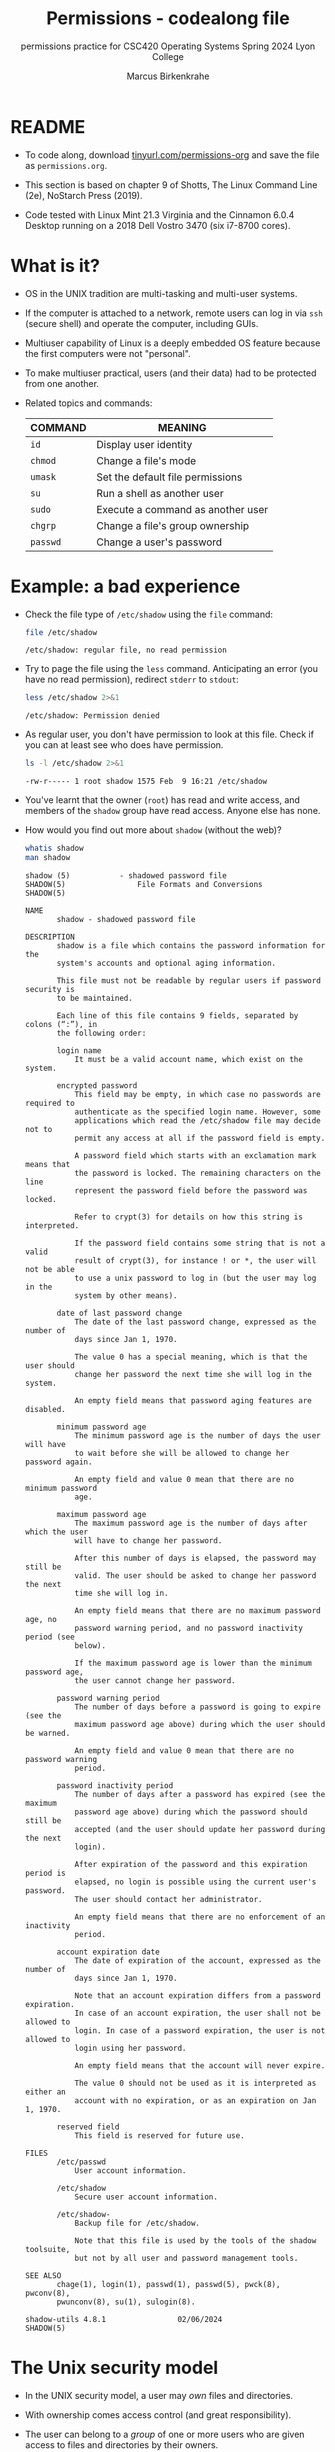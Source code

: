 #+TITLE:Permissions - codealong file
#+AUTHOR:Marcus Birkenkrahe
#+SUBTITLE:permissions practice for CSC420 Operating Systems Spring 2024 Lyon College
#+STARTUP:overview hideblocks indent
#+OPTIONS: toc:nil num:nil ^:nil
#+PROPERTY: header-args:bash :results output :exports both :noweb yes
#+PROPERTY: header-args:python :python python3 :session *Python* :results output :exports both :comments both :tangle yes :noweb yes
* README

- To code along, download [[http://tinyurl.com/permissions-org][tinyurl.com/permissions-org]] and save the
  file as ~permissions.org~.

- This section is based on chapter 9 of Shotts, The Linux Command Line
  (2e), NoStarch Press (2019).

- Code tested with Linux Mint 21.3 Virginia and the Cinnamon 6.0.4
  Desktop running on a 2018 Dell Vostro 3470 (six i7-8700 cores).

* What is it?

- OS in the UNIX tradition are multi-tasking and multi-user systems.

- If the computer is attached to a network, remote users can log in
  via ~ssh~ (secure shell) and operate the computer, including GUIs.

- Multiuser capability of Linux is a deeply embedded OS feature
  because the first computers were not "personal".

- To make multiuser practical, users (and their data) had to be
  protected from one another.

- Related topics and commands:

  | COMMAND | MEANING                           |
  |---------+-----------------------------------|
  | =id=      | Display user identity             |
  | =chmod=   | Change a file's mode              |
  | =umask=   | Set the default file permissions  |
  | =su=      | Run a shell as another user       |
  | =sudo=    | Execute a command as another user |
  | =chgrp=   | Change a file's group ownership   |
  | =passwd=  | Change a user's password          |

* Example: a bad experience

- Check the file type of ~/etc/shadow~ using the =file= command:
  #+name: permission0
  #+begin_src bash :results output
    file /etc/shadow
  #+end_src

  #+RESULTS: permission0
  : /etc/shadow: regular file, no read permission

- Try to page the file using the ~less~ command. Anticipating an
  error (you have no read permission), redirect =stderr= to =stdout=:
  #+name: permission1
  #+begin_src bash :results output
    less /etc/shadow 2>&1
  #+end_src

  #+RESULTS: permission1
  : /etc/shadow: Permission denied

- As regular user, you don't have permission to look at this
  file. Check if you can at least see who does have permission.

  #+name: permission2
  #+begin_src bash :results output
    ls -l /etc/shadow 2>&1
  #+end_src

  #+RESULTS: permission2
  : -rw-r----- 1 root shadow 1575 Feb  9 16:21 /etc/shadow

- You've learnt that the owner (~root~) has read and write access, and
  members of the ~shadow~ group have read access. Anyone else has none.

- How would you find out more about =shadow= (without the web)?
  #+begin_src bash
    whatis shadow
    man shadow
  #+end_src

  #+RESULTS:
  #+begin_example
  shadow (5)           - shadowed password file
  SHADOW(5)                File Formats and Conversions                SHADOW(5)

  NAME
         shadow - shadowed password file

  DESCRIPTION
         shadow is a file which contains the password information for the
         system's accounts and optional aging information.

         This file must not be readable by regular users if password security is
         to be maintained.

         Each line of this file contains 9 fields, separated by colons (“:”), in
         the following order:

         login name
             It must be a valid account name, which exist on the system.

         encrypted password
             This field may be empty, in which case no passwords are required to
             authenticate as the specified login name. However, some
             applications which read the /etc/shadow file may decide not to
             permit any access at all if the password field is empty.

             A password field which starts with an exclamation mark means that
             the password is locked. The remaining characters on the line
             represent the password field before the password was locked.

             Refer to crypt(3) for details on how this string is interpreted.

             If the password field contains some string that is not a valid
             result of crypt(3), for instance ! or *, the user will not be able
             to use a unix password to log in (but the user may log in the
             system by other means).

         date of last password change
             The date of the last password change, expressed as the number of
             days since Jan 1, 1970.

             The value 0 has a special meaning, which is that the user should
             change her password the next time she will log in the system.

             An empty field means that password aging features are disabled.

         minimum password age
             The minimum password age is the number of days the user will have
             to wait before she will be allowed to change her password again.

             An empty field and value 0 mean that there are no minimum password
             age.

         maximum password age
             The maximum password age is the number of days after which the user
             will have to change her password.

             After this number of days is elapsed, the password may still be
             valid. The user should be asked to change her password the next
             time she will log in.

             An empty field means that there are no maximum password age, no
             password warning period, and no password inactivity period (see
             below).

             If the maximum password age is lower than the minimum password age,
             the user cannot change her password.

         password warning period
             The number of days before a password is going to expire (see the
             maximum password age above) during which the user should be warned.

             An empty field and value 0 mean that there are no password warning
             period.

         password inactivity period
             The number of days after a password has expired (see the maximum
             password age above) during which the password should still be
             accepted (and the user should update her password during the next
             login).

             After expiration of the password and this expiration period is
             elapsed, no login is possible using the current user's password.
             The user should contact her administrator.

             An empty field means that there are no enforcement of an inactivity
             period.

         account expiration date
             The date of expiration of the account, expressed as the number of
             days since Jan 1, 1970.

             Note that an account expiration differs from a password expiration.
             In case of an account expiration, the user shall not be allowed to
             login. In case of a password expiration, the user is not allowed to
             login using her password.

             An empty field means that the account will never expire.

             The value 0 should not be used as it is interpreted as either an
             account with no expiration, or as an expiration on Jan 1, 1970.

         reserved field
             This field is reserved for future use.

  FILES
         /etc/passwd
             User account information.

         /etc/shadow
             Secure user account information.

         /etc/shadow-
             Backup file for /etc/shadow.

             Note that this file is used by the tools of the shadow toolsuite,
             but not by all user and password management tools.

  SEE ALSO
         chage(1), login(1), passwd(1), passwd(5), pwck(8), pwconv(8),
         pwunconv(8), su(1), sulogin(8).

  shadow-utils 4.8.1                02/06/2024                         SHADOW(5)
  #+end_example

* The Unix security model

- In the UNIX security model, a user may /own/ files and directories.

- With ownership comes access control (and great responsibility).

- The user can belong to a /group/ of one or more users who are given
  access to files and directories by their owners.

- A user may also grant access rights to everyody (aka the /world/).

- Find out who you are in this model with the command ~id~.

  #+name: id
  #+begin_src bash :results output
    #id
    id | tr ',' '\n'  # `tr` translates characters
  #+end_src

  #+RESULTS: id
  : uid=1000(marcus) gid=1000(marcus) groups=1000(marcus)
  : 4(adm)
  : 24(cdrom)
  : 27(sudo)
  : 30(dip)
  : 46(plugdev)
  : 115(lpadmin)
  : 136(sambashare)

- When users are created, they are assigned a /user ID/ (/uid/),
  which is mapped to a user name.

- The user is also assigned a /group id/ (/gid/) and can be part of
  other groups.

- In the example [[id]], ~marcus~ is the first user with ~uid=1000~. This user
  is in the group with ~gid=1000~, and he is also member of a few other
  groups:
  1. As member of ~adm~ (~gid=4~) he can access system logs.
  2. As member of ~cdrom~ (~gid=24~) he can access CD/DVD ROM drives.
  3. As member of ~sudo~ (~gid=27~) he can become superuser.
  4. As member of ~dip~ (~gid=30~) he can open dial-up modem connections.
  5. As member of ~plugdev~ (~gid=46~) he can manage removable storage.
  6. As member of ~lpadmin~ (~gid=115~) he can manager printers.
  7. As member of ~sambashare~ (~gid=136~) he can share files over network[fn:1].

- The specific output is different for different Linux
  distros. E.g. Fedora Linux starts numbering uid at 500,
  Debian/Ubuntu at 1000.

- This information is stored in text files, of course: user accounts
  in ~/etc/passwd~, groups in ~/etc/group~.

- Take a look at the last 10 lines of ~/etc/passwd~ and ~/etc/group~:
  #+begin_src bash
    less /etc/passwd | tail
  #+end_src

  #+RESULTS:
  #+begin_example
  _flatpak:x:121:131:Flatpak system-wide installation helper,,,:/nonexistent:/usr/sbin/nologin
  avahi:x:122:132:Avahi mDNS daemon,,,:/run/avahi-daemon:/usr/sbin/nologin
  saned:x:123:133::/var/lib/saned:/usr/sbin/nologin
  colord:x:124:134:colord colour management daemon,,,:/var/lib/colord:/usr/sbin/nologin
  fwupd-refresh:x:125:135:fwupd-refresh user,,,:/run/systemd:/usr/sbin/nologin
  hplip:x:126:7:HPLIP system user,,,:/run/hplip:/bin/false
  marcus:x:1000:1000:Marcus Birkenkrahe,,,:/home/marcus:/bin/bash
  sssd:x:127:137:SSSD system user,,,:/var/lib/sss:/usr/sbin/nologin
  nvidia-persistenced:x:128:138:NVIDIA Persistence Daemon,,,:/nonexistent:/usr/sbin/nologin
  postfix:x:129:139::/var/spool/postfix:/usr/sbin/nologin
  #+end_example
  
  #+begin_src bash
    less /etc/group | tail
  #+end_src

  #+RESULTS:
  #+begin_example
  avahi:x:132:
  saned:x:133:
  colord:x:134:
  fwupd-refresh:x:135:
  marcus:x:1000:
  sambashare:x:136:marcus
  sssd:x:137:
  nvidia-persistenced:x:138:
  postfix:x:139:
  postdrop:x:140:
  #+end_example

- How many user and group accounts are there? Format the printout so
  that it looks like this:
  #+begin_example
   '/etc/passwd' has .. accounts
   '/etc/group'  has .. accounts   
  #+end_example

  #+begin_src bash
    echo "'/etc/passwd' has" $(cat /etc/passwd | wc -l) "accounts"
    echo "'/etc/group'  has " $(cat /etc/group | wc -l) "groups"    
  #+end_src

  #+RESULTS:
  : '/etc/passwd' has 49 accounts
  : '/etc/group'  has  80 groups

- ~/etc/shadow~ holds information about the user's password.

- What is the uid of the root user? Use ~grep~ to get the information
  about ~root~ from the file with the ~uid~ information

  This one returns too many entries:
  #+begin_src bash
    cat /etc/passwd | grep root
  #+end_src

  #+RESULTS:
  : root:x:0:0:root:/root:/bin/bash
  : nm-openvpn:x:117:126:NetworkManager OpenVPN,,,:/var/lib/openvpn/chroot:/usr/sbin/nologin

  Need those lines where ~root~ is the first word:
  #+name: root
  #+begin_src bash
    cat /etc/passwd | grep ^root
  #+end_src

  #+RESULTS: root
  : root:x:0:0:root:/root:/bin/bash

- Can you think about a way to directly get the uid for root?

  #+name: root_id
  #+begin_example bash
    sudo id  # you have to run this in a terminal e.g. M-x shell
  #+end_example

- You should get this output: ~uid=0(root) gid=0(root) groups=0(root)~
  because ~root~ is the first account created.

* Reading, Writing, and Executing

- Access rights to files and directories are defined in terms of
  *read* access, *write* access, and *execution* access.

- The long listing command ~ls -l~ shows how this is implemented.

- Create an empty file ~foo.txt~ using file *redirection*, and then print
  a long listing of the file.

  #+name: ll
  #+begin_src bash :results output
  
  #+end_src

  - You've seen this before: now let's analyze the permissions in detail.

* File attributes

- The first 10 characters of the listing are /file attributes/. Table
  [[tab:fa]] gives an overview.

  #+name: tab:fa
  | ATTRIBUTE | FILE TYPE              |
  |-----------+------------------------|
  | ~-~         | regular file           |
  | ~d~         | directory              |
  | ~l~         | symbolic link          |
  | ~c~         | character special file |
  | ~b~         | block special file     |

- For symbolic links, the remaining attributes are always dummy
  values. What do you think why that is?
  #+begin_quote
  Because a soft/symbolic link is not a file but only a pointer to a
  file with the real (non-dummy) permissions.
  #+end_quote

- Create a symbolic link ~~/shadow~ from ~/etc/shadow~:
  1) long-list the symbolic link to see the permissions
  2) execute =less= on the symbolic link
  
  #+begin_src bash
    
  #+end_src

- Which "character special file" did you already encounter?  These
  files handle data as a stream of bytes.

  #+begin_quote
  Answers:

  #+end_quote

  #+begin_src bash

  #+end_src
  
- A block special file handles data in blocks, e.g. a hard drive.

* File modes

- The remaining nine characters are the /file mode/ for the owner, the
  group, and the world with the permission settings: r=read, w=write,
  x=execute.

- Table [[tab:mode]] shows the effect that the mode has on files and
  directories. "Executing" a directory to Unix means "entering" it.

  #+name: tab:mode
  | ATTRIBUTE | FILES          | DIRECTORIES                                        |
  |-----------+----------------+----------------------------------------------------|
  | r         | can be opened  | can be listed if x is set (~dr-xr-xr-x~)             |
  | w         | can be written | files can be created, deleted, renamed if x is set |
  | x         | can be run     | allows a directory to be entered, e.g. with ~cd~     |

- Scripts(e.g. bash scripts) must also be set readable to be executed.

- Table [[tab:mode_ex]] shows some examples of file attribute
  settings.

  #+name: tab:mode_ex
  | ATTRIBUTE  | MEANING                                                                           |
  |------------+-----------------------------------------------------------------------------------|
  | -rwx------ | File, readable, writable, executable by owner only. Nobody else can access.       |
  | -rw------- | File, readable, writable by owner only. Nobody else can access.                   |
  | -rw-r--r-- | File, readable, writable by owner. Owner's group members & world may read         |
  | -rwxr-xr-x | File, readable, writable, executable by owner, can be read and executed by others |
  | -rw-rw---- | File, readable, writable by owner and members of file's owners group only         |
  | lrwxrwxrwx | Symbolic link with dummy permissions. Real permissions kept with file pointed to  |
  | drwxrwx--- | Directory. Owner & members of owner group may enter, create, rename, remove files |
  | drwxr-x--- | Directory. Owner may enter, create, rename, delete files here.                    |
  |            | Group members may enter but cannot write (add or change files).                   |

- Check ~/home~ where your ~$HOME~ is. What are the permissions, and what
  is everybody (the world) allowed to do or see?
  #+begin_src bash

  #+end_src
  
  #+begin_quote
  Answer: 
  #+end_quote

- Can you (as ~$USER~) create a file in ~/home~?

  #+begin_src bash

  #+end_src

  #+begin_quote
  Answer:
  #+end_quote

* Changing file modes (=chmod=)

- Only file owners and superuser can change the mode of a file or
  directory using the command ~chmod~.

- Mode changes can be specified using octal numbers or symbols. Which
  you use is a matter of taste and upbringing.

* Changing file modes with octal numbers

- Octal people were born with 8 fingers. Different base systems,
  like octal (base 8), binary (base 2) or hexadecimal (base 16) can
  be used to abbreviate patterns that adhere to the base.

- Each digit in an octal number represents three (8 = 2^3) binary
  digits (useful to specify anything that comes in groups of
  three). Counting in octal is done with the numbers 0 through 7.

- Pixels e.g. are composed of 3 color components: 8 bits of red,
  green, blue each. A medium blue in binary would be a 24-digit
  number, but it can be condensed to a 6-digit hexadecimal, 436FCD.

- Table [[tab:octal]] shows the file modes in binary and in octal
  notation.

  #+name: tab:octal
  | OCTAL | BINARY | FILE MODE |
  |-------+--------+-----------|
  |     0 |    000 | ---       |
  |     1 |    001 | --x       |
  |     2 |    010 | -w-       |
  |     3 |    011 | -wx       |
  |     4 |    100 | r--       |
  |     5 |    101 | r-x       |
  |     6 |    110 | rw-       |
  |     7 |    111 | rwx       |

- Most languages have conversion functions for different bases,
  e.g. =oct= or =format= in Python to convert to octal:
  #+begin_example python 
    format(8,'o')  # decimal 8 to octal (10)
    format(8,'b')  # decimal 8 to binary (1000)
    oct(10)  # octal to decimal
  #+end_example

- By setting 3 octal digits, we can set the file mode for the owner,
  group owner, and world.

- Example: run the block [[chmod]]. An empty file is created and
  long-listed.

  #+name: chmod
  #+begin_src bash :results output

  #+end_src

- In the block [[chmod1]] below, change the permissions (file mode) to 600
  with the command ~chmod 600 [filename]~ and list the file.

  Check with the table that this is what was supposed to happen:
  read and write permissions for the owner, and no access rights for
  anyone else.

  #+name: chmod1
  #+begin_src bash :results output

  #+end_src

- Now change the mode of foo.txt to be readable by owner, group, and
  world, with no other permissions for any of these.

  #+name: chmod2
  #+begin_src bash :results output

  #+end_src

- Change the permissions for ~foo.txt~ back to default (~rw-rw-r--~):
  #+begin_src bash

  #+end_src

- What does ~chmod 775~ do? Why is this a common setting?
  #+begin_src bash

  #+end_src

  #+begin_quote
  Answer:
  #+end_quote

  #+begin_src bash

  #+end_src
  
* Changing file modes with symbols

- Symbolic notation is divided into three parts:
  - Who the change will affect
  - Which operation will be performed
  - What permission will be set

- To specify who is affected, a combination of characters is used,
  as shown in table [[tab:symmod]].

  #+name: tab:symmod
  | WHO | MEANING                        |
  |-----+--------------------------------|
  | u   | user = file or directory owner |
  | g   | group owner                    |
  | o   | others = world                 |
  | a   | all = combination of u,g,o     |

- If no character is specified, "all" (a) is assumed. Three
  operations are allowed, see table [[tab:opmod]]:

  #+name: tab:opmod
  | OPERATION | MEANING                                                    |
  |-----------+------------------------------------------------------------|
  | +         | permission to be added                                     |
  | -         | permission to be removed                                   |
  | =         | specified permissions to be applied and all others removed |

- Table [[tab:modex]] shows some examples. Multiple specifications may
  be separated by commas.

  #+name: tab:modex
  | NOTATION   | MEANING                                                               |
  |------------+-----------------------------------------------------------------------|
  | u+x        | add execute permission for owner                                      |
  | u-x        | remove execute permission for owner                                   |
  | +x         | add execute permission for owner, group, world                        |
  | a+x        | add execute permission for owner, group, world                        |
  | o-rw       | Remove read, write permissions from anyone except owner, group        |
  | go=rw      | Set group owner and anyone else to have read, write permissions.      |
  |            | Remove existing group owner/world execute permissions                 |
  | u+x, go=rx | Add execute permissions for owner, set read, execute for group/others |

- Example: in the block [[chmod3]], create an empty file ~bar.txt~ and
  long-list it:

  #+name: chmod3
  #+begin_src bash :results output

  #+end_src

- In the block [[chmod4]] below, set the permissions for the owner, the
  group and others to read and write only, for ~bar.txt~. Use the
  command ~chmod [operation] [filename]~, then list the file.

  #+name: chmod4
  #+begin_src bash :results output

  #+end_src

- Change the mode of bar.txt to be readable by owner and group only,
  with no other permissions for any of these.

  #+name: chmod5
  #+begin_src bash :results output

  #+end_src

* Setting default permissions (=umask=)

- When a file is created, the =umask= command expresses a /mask/ of bits
  to be *removed* from from the mode attributes of a file.

- Running the command without arguments returns the default mask:
  #+begin_src bash
    # default permission mask

  #+end_src

- Review the octal encoding in [[tab:octal]] to see what the '2' means:

  | Octal | Binary | File |
  |-------+--------+------|
  |     0 |    000 | ---  |
  |     2 |    010 | -w-  |

- The first bit of the mask is the =setuid= bit (to be covered later).  

- Create an empty file ~foo.txt~ to see default permissions (~0002~):
  #+begin_src bash
    <<rm_foo.txt>>

  #+end_src

- Reset the mask to ~0000~ ('remove nothing') and create the file again:
  #+begin_src bash

  #+end_src

- Reset the mask to ~0022~ and create the file again:
  #+begin_src bash

  #+end_src

- Expand the mask ~0002~ to binary and compare it to the attributes:
  ~0002~ means 'remove ~-w-~ from the 'others' permissions:
  #+name: mask0002
  | Original | --- rw- rw- rw- |
  | Mask     | 000 000 000 010 |
  | Result   | --- rw- rw- r-- |

- Expand the mask ~0022~ to binary and compare it to the attributes:
  ~0022~ means 'remove ~-w-~ permissions from 'group' and 'others':
  #+name: mask0022
  | Original | --- rw- rw- rw- |
  | Mask     | 000 000 010 010 |
  | Result   | --- rw- r-- r-- |

- Where a 1 appears in the binary value, the corresponding attribute
  is unset.

- Exercises:
  1) What are the permissions of a new file ~foo.txt~ when you run =umask
     0226=?
     #+begin_src bash
       <<rm_foo.txt>>

     #+end_src

  2) What is the corresponding binary code for =umask 0226=?
     #+begin_example
     0223 = ...
     #+end_example

  3) Which permissions are masked (removed) by =umask 0224=?
     #+begin_example
     0223 = ...
          = ...  (removed)
          = ...  (remaining)
     #+end_example

  4) What about ~umask 0331~ - what does that do?
     #+begin_src bash
       <<rm_foo.txt>>

     #+end_src

  5) Which masks would remove all permissions? Show this.
     #+begin_src bash
       <<rm_foo.txt>>

     #+end_src

- =umask= is useful in practice for enforcing security policies,
  controlling default permissions, and ensuring that newly created
  files and directories have the desired level of access restrictions.
  
* Special permissions (=setuid=, =setgit=, sticky bit)

- The =setuid= bit (octal ~4000~) changes the user ID from the current
  user ID running the program to that of the program's owner.

- When an ordinary user runs a program that is =setuid root=, it runs
  with superuser privileges and can access all files on the computer.

- Listing with ~ls -l~ shows the special permissions. Here is an example
  of assigning =setuid= to a program:
  #+begin_src bash
    <<rm_empty>>

  #+end_src

- The =setgid= bit (octal ~2000~) changes the group ID from the current
  group ID running the program to that of the file owner.

- If =setgid= is set on a directory, new files will be given the
  directory's group ownership rather than the file creator's =gid=.

- Now, members of a common group can access all files in that
  directory, independent of the file owner's group.

- Here is an example of assigning =setgid= to a directory:
  #+begin_src bash :noweb yes
    <<rm_Empty_dir>>

  #+end_src

- The *sticky bit* (octal ~1000~) is a Unix artifact that stopped an
  executable file from being swapped out of cache memory but this is
  longer required.

- On Linux, if the sticky bit is set on a directory, it prevents users
  from deleting or renaming files in that directory unless they are
  the owner of the file, owner of the directory, or the superuser.

- This is used to control access to a shared directory such as ~/tmp~.

- Here is an example of a directory with the sticky bit set:
  #+begin_src bash
    <<rm_Empty_dir>>

  #+end_src

* Changing identities (=su=, =sudo=)

- There are three ways to change your user identity:
  1. By logging out and back in as an alternate user.
  2. By using the =su= ('superuser') command.
  3. By using the =sudo= ('superuser do') command.

- With =su=, you can run a shell with an other user and group IDs, or a
  single command. 

- The ~-~ is an abbreviation of the ~-l~ option of the =su= command, for
  /login/. If the user is not specified, the superuser is assumed.

- The ~-c~ flag prepares =su= for accepting a single command. The login
  shell is entered, the command is executed and left again.

- We cannot usually look at ~/root~ - check this (=stderr= to =stdout=):
  #+begin_src bash

  #+end_src

- Because the ~root~ user does not normally (for security resons) have a
  default password, use of =sudo= is encouraged:

  1. =sudo= can be configured for ordinary users in a controlled
     way. The ~sudoers(5)~ man page contains more information.

  2. =sudo= does not require access to the superuser's password. You
     know this from using ~sudo apt update -y~ and ~sudo apt upgrade -y~.

  3. Authenticating =sudo= use on scripts requires the user's own
     password. No new shell is started, no new environment is loaded.

- You can see the privileges granted by =sudo= with the ~-l~ option:
  #+begin_src bash

  #+end_src

- In the Windoze world, administrative privileges are bestowed on the
  user without sharing much information. Programs executed by such a
  user have the potential to damage the system (/malware/).

- In the Unix world, regular users and administrators have
  traditionally been further apart. Like in database systems,
  privileges are only granted to users when really needed.

- Operating as ~root~ all the time makes everything more convenient but
  reduces the security of a Linux system to that of a Windoze system.

- Ubuntu and its distributions (like Linux Mint) do not give a default
  password to ~root~ but use =sudo= to grant superuser privileges.

* Change file owner and group (=chown=) 

- You need superuser privilegs to change owner and group of a file.

- The syntax of =chown= is:
  #+begin_example bash
  chown [owner] [:[group]] file...
  #+end_example

- Here are some examples for arguments:

  | Argument  | Results                          |
  |-----------+----------------------------------|
  | ~bob~       | Changes ownership to ~bob~         |
  | ~bob:users~ | New owner ~bob~, new group ~users~   |
  | ~:admins~   | New group owner is ~admin~         |
  | ~bob:~      | New owner ~bob~ new group is ~bob~'s |

- To try this, add a new user called `tiger`. This requires a fully
  functional terminal. You can use ~M-x term~ in Emacs for that.

- This CLI dialog below shows:
  1) creating a new user with ~sudo adduser [username]~
  2) checking new user with ~cat /etc/passwd | grep [username]~
  3) checking new user with ~sudo~ in ~/etc/shadow~
  4) checking new user's home directory with ~ls -l /home~
  5) logging in as new user with ~su - [username]~
  6) running ~pwd~ and ~whoami~ and logging out with ~exit~
  
- Perform all these actions now for a new user ~testuser~ using the
  fully functional regular Linux terminal (not Emacs) as password, use
  ~testpassword:~
  #+begin_example bash
   $ sudo adduser testuser  # enter password, then accept all defaults
   $ cat /etc/passwd | grep testuser
   $ cat /etc/shadow | grep testuser    # no permission
   $ sudo cat /etc/shadow | grep testuser
   $ ls -l /home
   $ su - testuser  # run `pwd` and `whoami` then `exit`
  #+end_example
 
- Back home in your original ~LyonXX~ account, create a file:
  #+begin_src bash

  #+end_src

- You now have two users, ~LyonXX~ and ~testuser~, and your ~LyonXX~ user
  has access to superuser privileges. Do this in the terminal:
  1) As superuser, copy your file ~superuser.txt~ to the home directory
     of ~testuser~, which is in ~/home/testuser~:
     #+begin_example bash
       sudo cp superuser.txt ~testuser
       sudo ls -l ~/testuser
     #+end_example
  2) You see that the file is owned by ~root~ and is of group ~root~,
     too. This means that ~testuser~ cannot edit it. But you can use
     =chown= to bestow these privileges:
     #+begin_example bash
       sudo chown testuser: ~testuser/superuser.txt
       sudo ls -l ~/testuser
     #+end_example
  3) The argument ~testuser:~ has changed both ownership and group.

- On most Linux systems, once you enter your password, a timer gives
  you 5 minutes without having to re-enter it (see ~sudo(8)~ timeout).

- Older versions of Linux have a more restricted program, =chgrp=, to
  only change the group.

* Summary

- Unix multiuser capability is fundamental, allowing user data
  protection from others.
- Essential commands related to user and group management include =id=,
  =chmod=, =umask=, =su=, =sudo=, =chgrp=, =passwd=.
- The Unix security model encompasses file ownership, group
  memberships, and access rights, delineating control over resources.
- User IDs (=uid=) and group IDs (=gid=) start at specific numbers varying
  by distribution, impacting system resource access and management.
- Access rights are categorized into read, write, and execute, with
  file permissions displayed using =ls -l=.
- =chmod= is used to modify file permissions employing octal notation
  and symbolic modes for precise access control.
- The =umask= command sets the default permissions of newly created
  files, and has a critical role in system security.
- Special permissions (=setuid=, =setgid=, sticky bit), provide importance
  fine-tuning access control and execution rights.
- To change user identities use the =su= and =sudo= commands, with =sudo=
  particularly emphasized for its security advantages in executing
  superuser-level commands.
- The chown command alters file and directory ownership using =sudo=
  superuser privileges.  operations.

* Noweb chunks

- Remove ~foo.txt~ if file exists:
  #+name: rm_foo.txt
  #+begin_src bash :results silent
    if [ -e "foo.txt" ]; then
        rm -rvf foo.txt
    fi
  #+end_src

  #+RESULTS: rm_foo.txt
  
- Remove all files ~foo*.txt~ if they exist:
  #+name: rm_foo*.txt
  #+begin_src bash
    for file in foo*.txt; do
        if [ -e "$file" ]; then
            rm -rfv $file
        fi
    done
  #+end_src

- Remove ~empty~ if file exists:
  #+name: rm_empty
  #+begin_src bash :results silent
    if [ -e "empty" ]; then
        rm -rvf empty
    fi
  #+end_src

- Remove ~Empty~ if directory exists:
  #+name: rm_Empty_dir
  #+begin_src bash :results silent
    if [ -d "Empty" ]; then
        rm -rvf Empty
    fi
  #+end_src

#+begin_ai
how can I check if a directory `Empty` exists?

[AI]: You can check if a directory named `Empty` exists in the current directory by using the following command in Emacs:

```elisp
(file-exists-p "Empty")
```

This function returns `t` if the file or directory exists, and `nil` otherwise.

[ME]: in a bash script

[AI]: To check if a directory named `Empty` exists in a bash script, you can use the following command:

```bash
if [ -d "Empty" ]; then
    echo "Directory 'Empty' exists."
else
    echo "Directory 'Empty' does not exist."
fi
```

This bash script will check if the directory `Empty` exists in the
current directory. If the directory exists, it will print "Directory
'Empty' exists." Otherwise, it will print "Directory 'Empty' does not
exist."

[ME]: 
#+end_ai



* Footnotes

[fn:1]Samba is a free software re-implementation of a networking
protocol that enables interoperability (= data exchange) between
Unix-like and Windows-like systems - e.g. share files, printers etc.
